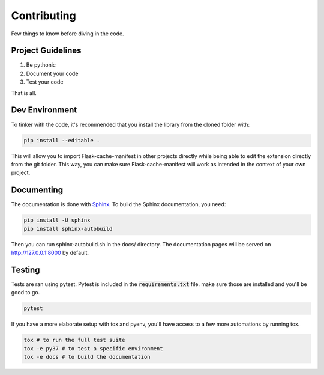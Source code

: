 Contributing
============

Few things to know before diving in the code.


Project Guidelines
------------------

#. Be pythonic
#. Document your code
#. Test your code

That is all.


Dev Environment
---------------

To tinker with the code, it's recommended that you install the library from the cloned folder with:

.. code-block:: bash

   pip install --editable .


This will allow you to import Flask-cache-manifest in other projects directly while being able to edit the extension directly from the git folder. This way, you can make sure Flask-cache-manifest will work as intended in the context of your own project.


Documenting
-----------
The documentation is done with `Sphinx <http://www.sphinx-doc.org/en/master/>`_.
To build the Sphinx documentation, you need:

.. code-block:: bash

    pip install -U sphinx
    pip install sphinx-autobuild

Then you can run sphinx-autobuild.sh in the docs/ directory. The documentation pages will be served on http://127.0.0.1:8000 by default.


Testing
-------
Tests are ran using pytest. Pytest is included in the :code:`requirements.txt` file. make sure those are installed and you'll be good to go.

.. code-block:: bash

    pytest


If you have a more elaborate setup with tox and pyenv, you'll have access to a few more automations by running tox.

.. code-block:: bash

    tox # to run the full test suite
    tox -e py37 # to test a specific environment
    tox -e docs # to build the documentation
